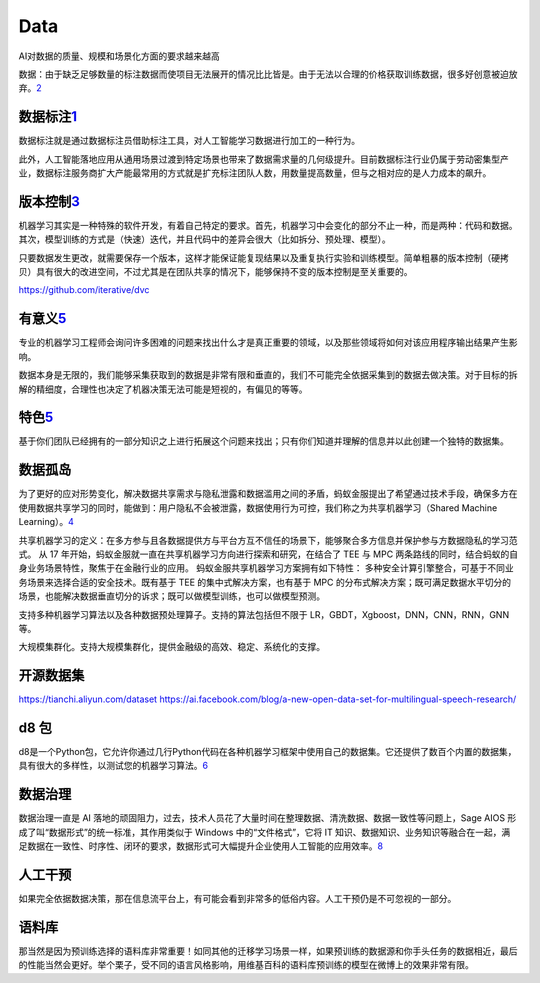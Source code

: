 
Data
====

AI对数据的质量、规模和场景化方面的要求越来越高

数据：由于缺乏足够数量的标注数据而使项目无法展开的情况比比皆是。由于无法以合理的价格获取训练数据，很多好创意被迫放弃。\ `2 <https://www.jiqizhixin.com/articles/2020-09-03-3>`__

数据标注\ `1 <https://zhuanlan.zhihu.com/p/165087142>`__
--------------------------------------------------------

数据标注就是通过数据标注员借助标注工具，对人工智能学习数据进行加工的一种行为。

此外，人工智能落地应用从通用场景过渡到特定场景也带来了数据需求量的几何级提升。目前数据标注行业仍属于劳动密集型产业，数据标注服务商扩大产能最常用的方式就是扩充标注团队人数，用数量提高数量，但与之相对应的是人力成本的飙升。

版本控制\ `3 <https://www.jiqizhixin.com/articles/2020-10-19-5>`__
------------------------------------------------------------------

机器学习其实是一种特殊的软件开发，有着自己特定的要求。首先，机器学习中会变化的部分不止一种，而是两种：代码和数据。其次，模型训练的方式是（快速）迭代，并且代码中的差异会很大（比如拆分、预处理、模型）。

只要数据发生更改，就需要保存一个版本，这样才能保证能复现结果以及重复执行实验和训练模型。简单粗暴的版本控制（硬拷贝）具有很大的改进空间，不过尤其是在团队共享的情况下，能够保持不变的版本控制是至关重要的。

https://github.com/iterative/dvc

有意义\ `5 <https://www.jiqizhixin.com/articles/2019-01-07-14>`__
-----------------------------------------------------------------

专业的机器学习工程师会询问许多困难的问题来找出什么才是真正重要的领域，以及那些领域将如何对该应用程序输出结果产生影响。

数据本身是无限的，我们能够采集获取到的数据是非常有限和垂直的，我们不可能完全依据采集到的数据去做决策。对于目标的拆解的精细度，合理性也决定了机器决策无法可能是短视的，有偏见的等等。

特色\ `5 <https://www.jiqizhixin.com/articles/2019-01-07-14>`__
---------------------------------------------------------------

基于你们团队已经拥有的一部分知识之上进行拓展这个问题来找出；只有你们知道并理解的信息并以此创建一个独特的数据集。

数据孤岛
--------

为了更好的应对形势变化，解决数据共享需求与隐私泄露和数据滥用之间的矛盾，蚂蚁金服提出了希望通过技术手段，确保多方在使用数据共享学习的同时，能做到：用户隐私不会被泄露，数据使用行为可控，我们称之为共享机器学习（Shared
Machine
Learning）。\ `4 <https://www.jiqizhixin.com/articles/2019-08-17>`__

共享机器学习的定义：在多方参与且各数据提供方与平台方互不信任的场景下，能够聚合多方信息并保护参与方数据隐私的学习范式。
从 17 年开始，蚂蚁金服就一直在共享机器学习方向进行探索和研究，在结合了
TEE 与 MPC
两条路线的同时，结合蚂蚁的自身业务场景特性，聚焦于在金融行业的应用。
蚂蚁金服共享机器学习方案拥有如下特性：
多种安全计算引擎整合，可基于不同业务场景来选择合适的安全技术。既有基于
TEE 的集中式解决方案，也有基于 MPC
的分布式解决方案；既可满足数据水平切分的场景，也能解决数据垂直切分的诉求；既可以做模型训练，也可以做模型预测。

支持多种机器学习算法以及各种数据预处理算子。支持的算法包括但不限于
LR，GBDT，Xgboost，DNN，CNN，RNN，GNN 等。

大规模集群化。支持大规模集群化，提供金融级的高效、稳定、系统化的支撑。

开源数据集
----------

https://tianchi.aliyun.com/dataset
https://ai.facebook.com/blog/a-new-open-data-set-for-multilingual-speech-research/

d8 包
-----

d8是一个Python包，它允许你通过几行Python代码在各种机器学习框架中使用自己的数据集。它还提供了数百个内置的数据集，具有很大的多样性，以测试您的机器学习算法。\ `6 <http://preview.d2l.ai/d8/main/index.html>`__

数据治理
--------

数据治理一直是 AI
落地的顽固阻力，过去，技术人员花了大量时间在整理数据、清洗数据、数据一致性等问题上，Sage
AIOS 形成了叫“数据形式”的统一标准，其作用类似于 Windows
中的“文件格式”，它将 IT
知识、数据知识、业务知识等融合在一起，满足数据在一致性、时序性、闭环的要求，数据形式可大幅提升企业使用人工智能的应用效率。\ `8 <https://www.infoq.cn/article/aIZ4wbWiaMY3KMLmKhqK>`__

人工干预
--------

如果完全依据数据决策，那在信息流平台上，有可能会看到非常多的低俗内容。人工干预仍是不可忽视的一部分。

语料库
------

那当然是因为预训练选择的语料库非常重要！如同其他的迁移学习场景一样，如果预训练的数据源和你手头任务的数据相近，最后的性能当然会更好。举个栗子，受不同的语言风格影响，用维基百科的语料库预训练的模型在微博上的效果非常有限。
